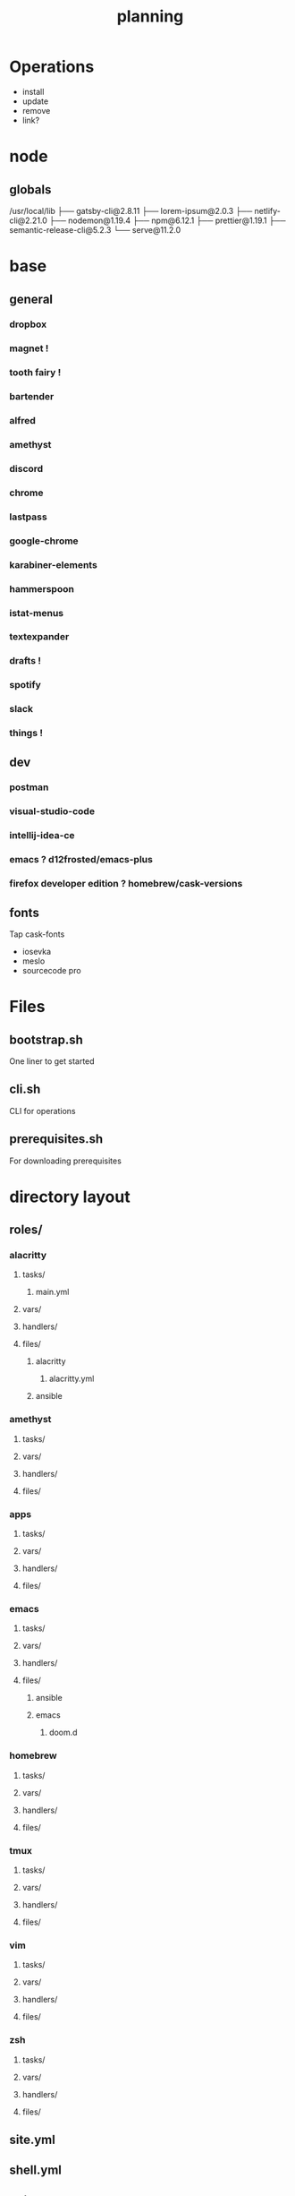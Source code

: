 #+TITLE: planning

* Operations

- install
- update
- remove
- link?

* node
** globals

/usr/local/lib
├── gatsby-cli@2.8.11
├── lorem-ipsum@2.0.3
├── netlify-cli@2.21.0
├── nodemon@1.19.4
├── npm@6.12.1
├── prettier@1.19.1
├── semantic-release-cli@5.2.3
└── serve@11.2.0

* base
** general
*** dropbox
*** magnet !
*** tooth fairy !
*** bartender
*** alfred
*** amethyst
*** discord
*** chrome
*** lastpass
*** google-chrome
*** karabiner-elements
*** hammerspoon
*** istat-menus
*** textexpander
*** drafts !
*** spotify
*** slack
*** things !
** dev
*** postman
*** visual-studio-code
*** intellij-idea-ce
*** emacs ? d12frosted/emacs-plus
*** firefox developer edition ? homebrew/cask-versions
** fonts
Tap cask-fonts
- iosevka
- meslo
- sourcecode pro

* Files

** bootstrap.sh
One liner to get started
** cli.sh
CLI for operations
** prerequisites.sh
For downloading prerequisites
* directory layout
** roles/
*** alacritty
**** tasks/
***** main.yml
**** vars/
**** handlers/
**** files/
***** alacritty
****** alacritty.yml
***** ansible
*** amethyst
**** tasks/
**** vars/
**** handlers/
**** files/
*** apps
**** tasks/
**** vars/
**** handlers/
**** files/
*** emacs
**** tasks/
**** vars/
**** handlers/
**** files/
***** ansible
***** emacs
****** doom.d
*** homebrew
**** tasks/
**** vars/
**** handlers/
**** files/
*** tmux
**** tasks/
**** vars/
**** handlers/
**** files/
*** vim
**** tasks/
**** vars/
**** handlers/
**** files/
*** zsh
**** tasks/
**** vars/
**** handlers/
**** files/
** site.yml
** shell.yml
** editor.yml
** base.yml
* directory layout
** shell
*** tmux
*** zsh
*** bash
*** git
** editor
*** vim
*** emacs
*** intellij
*** vscode
* maps to
** ~/.config/
*** alacritty
*** amethyst
*** doom.d
*** tmux
*** vim
*** zsh
* Back to basics
** dotfiles
should have a cli for running the playbook if I so desire
** playbooks
*** dev-book
Has a config.yml to configure homebrew and mas

Should reference Brewfile located in .dotfiles/homebrew
or not.. maybe it's better to keep it in the config. I could have a default and
reference the dotfile directory to override it.

**** tasks
Is there anything more? Keep it simple.
***** zplug
***** vimplug
** roles
*** geerlingguy.homebrew
*** geerlingguy.mas
*** eliasnorrby.dotfiles
**** link all the stuff, but how?
** tests
*** test with travis!
*** and possibly molecule
